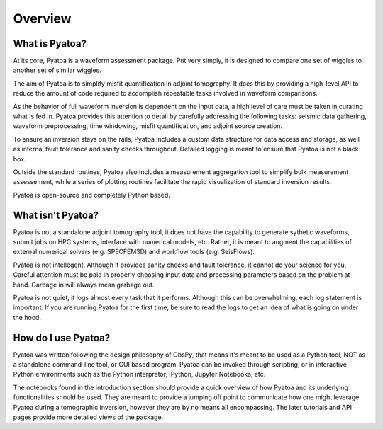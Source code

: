 Overview
==============

What is Pyatoa?
~~~~~~~~~~~~~~~
At its core, Pyatoa is a waveform assessment package. Put very simply, it is 
designed to compare one set of wiggles to another set of similar wiggles.

The aim of Pyatoa is to simplify misfit quantification in adjoint tomography. 
It does this by providing a high-level API to reduce the amount of code required 
to accomplish repeatable tasks involved in waveform comparisons.

As the behavior of full waveform inversion is dependent on the input data, a 
high level of care must be taken in curating what is fed in. 
Pyatoa provides this attention to detail by carefully addressing the following
tasks: seismic data gathering, waveform preprocessing, 
time windowing, misfit quantification, and adjoint source creation. 

To ensure an inversion stays on the rails, Pyatoa includes a custom data
structure for data access and storage, as well as internal fault 
tolerance and sanity checks throughout. Detailed logging is meant to ensure that
Pyatoa is not a black box.

Outside the standard routines, Pyatoa also includes a measurement aggregation 
tool to simplify bulk measurement assessement, while a series of plotting 
routines facilitate the rapid visualization of standard inversion results.

Pyatoa is open-source and completely Python based.


What isn't Pyatoa?
~~~~~~~~~~~~~~~~~~

Pyatoa is not a standalone adjoint tomography tool, it does not have the 
capability to generate sythetic waveforms, submit jobs on HPC systems,  
interface with numerical models, etc. Rather, it is meant to augment the 
capabilities of external numerical solvers (e.g. SPECFEM3D) and workflow tools
(e.g. SeisFlows).

Pyatoa is not intellegent. Although it provides sanity checks and fault 
tolerance, it cannot do your science for you. Careful attention must be paid in 
properly choosing input data and processing parameters based on the problem at 
hand. Garbage in will always mean garbage out.

Pyatoa is not quiet, it logs almost every task that it performs. Although this
can be overwhelming, each log statement is important. If you are running Pyatoa
for the first time, be sure to read the logs to get an idea of what is going
on under the hood.


How do I use Pyatoa?
~~~~~~~~~~~~~~~~~~~~

Pyatoa was written following the design philosophy of ObsPy, that means it's 
meant to be used as a Python tool, NOT as a standalone command-line tool, or 
GUI based program.
Pyatoa can be invoked through scripting, or in interactive Python
environments such as the Python interpretor, IPython, Jupyter Notebooks, etc.

The notebooks found in the introduction section should provide a quick overview
of how Pyatoa and its underlying functionalities should be used. They are meant
to provide a jumping off point to communicate how one might leverage Pyatoa 
during a tomographic inversion, however they are by no means all encompassing.
The later tutorials and API pages provide more detailed views of the package.

    
